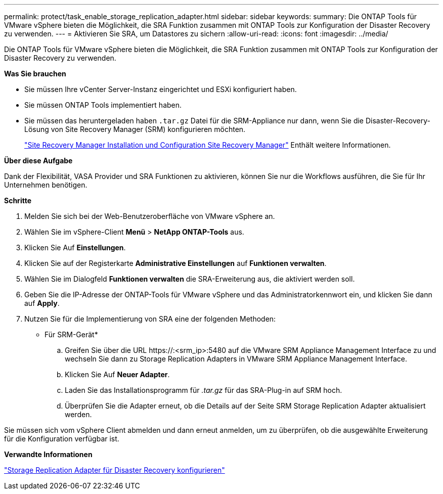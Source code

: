 ---
permalink: protect/task_enable_storage_replication_adapter.html 
sidebar: sidebar 
keywords:  
summary: Die ONTAP Tools für VMware vSphere bieten die Möglichkeit, die SRA Funktion zusammen mit ONTAP Tools zur Konfiguration der Disaster Recovery zu verwenden. 
---
= Aktivieren Sie SRA, um Datastores zu sichern
:allow-uri-read: 
:icons: font
:imagesdir: ../media/


[role="lead"]
Die ONTAP Tools für VMware vSphere bieten die Möglichkeit, die SRA Funktion zusammen mit ONTAP Tools zur Konfiguration der Disaster Recovery zu verwenden.

*Was Sie brauchen*

* Sie müssen Ihre vCenter Server-Instanz eingerichtet und ESXi konfiguriert haben.
* Sie müssen ONTAP Tools implementiert haben.
* Sie müssen das heruntergeladen haben `.tar.gz` Datei für die SRM-Appliance nur dann, wenn Sie die Disaster-Recovery-Lösung von Site Recovery Manager (SRM) konfigurieren möchten.
+
https://techdocs.broadcom.com/us/en/vmware-cis/live-recovery/site-recovery-manager/8-8/site-recovery-manager-installation-and-configuration-8-8.html["Site Recovery Manager Installation und Configuration Site Recovery Manager"] Enthält weitere Informationen.



*Über diese Aufgabe*

Dank der Flexibilität, VASA Provider und SRA Funktionen zu aktivieren, können Sie nur die Workflows ausführen, die Sie für Ihr Unternehmen benötigen.

*Schritte*

. Melden Sie sich bei der Web-Benutzeroberfläche von VMware vSphere an.
. Wählen Sie im vSphere-Client *Menü* > *NetApp ONTAP-Tools* aus.
. Klicken Sie Auf *Einstellungen*.
. Klicken Sie auf der Registerkarte *Administrative Einstellungen* auf *Funktionen verwalten*.
. Wählen Sie im Dialogfeld *Funktionen verwalten* die SRA-Erweiterung aus, die aktiviert werden soll.
. Geben Sie die IP-Adresse der ONTAP-Tools für VMware vSphere und das Administratorkennwort ein, und klicken Sie dann auf *Apply*.
. Nutzen Sie für die Implementierung von SRA eine der folgenden Methoden:
+
* Für SRM-Gerät*

+
.. Greifen Sie über die URL \https://:<srm_ip>:5480 auf die VMware SRM Appliance Management Interface zu und wechseln Sie dann zu Storage Replication Adapters in VMware SRM Appliance Management Interface.
.. Klicken Sie Auf *Neuer Adapter*.
.. Laden Sie das Installationsprogramm für _.tar.gz_ für das SRA-Plug-in auf SRM hoch.
.. Überprüfen Sie die Adapter erneut, ob die Details auf der Seite SRM Storage Replication Adapter aktualisiert werden.




Sie müssen sich vom vSphere Client abmelden und dann erneut anmelden, um zu überprüfen, ob die ausgewählte Erweiterung für die Konfiguration verfügbar ist.

*Verwandte Informationen*

link:../concepts/concept_manage_disaster_recovery_setup_using_srm.html["Storage Replication Adapter für Disaster Recovery konfigurieren"]
